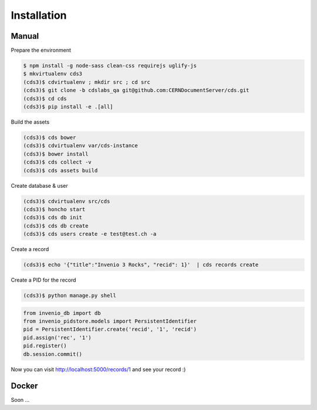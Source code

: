 Installation
============

Manual
------

Prepare the environment

.. code-block:: console

    $ npm install -g node-sass clean-css requirejs uglify-js
    $ mkvirtualenv cds3
    (cds3)$ cdvirtualenv ; mkdir src ; cd src
    (cds3)$ git clone -b cdslabs_qa git@github.com:CERNDocumentServer/cds.git
    (cds3)$ cd cds
    (cds3)$ pip install -e .[all]

Build the assets

.. code-block:: console

    (cds3)$ cds bower
    (cds3)$ cdvirtualenv var/cds-instance
    (cds3)$ bower install
    (cds3)$ cds collect -v
    (cds3)$ cds assets build

Create database & user

.. code-block:: console

    (cds3)$ cdvirtualenv src/cds
    (cds3)$ honcho start
    (cds3)$ cds db init
    (cds3)$ cds db create
    (cds3)$ cds users create -e test@test.ch -a

Create a record

.. code-block:: console

    (cds3)$ echo '{"title":"Invenio 3 Rocks", "recid": 1}'  | cds records create

Create a PID for the record

.. code-block:: console

    (cds3)$ python manage.py shell

.. code-block:: python

    from invenio_db import db
    from invenio_pidstore.models import PersistentIdentifier
    pid = PersistentIdentifier.create('recid', '1', 'recid')
    pid.assign('rec', '1')
    pid.register()
    db.session.commit()

Now you can visit http://localhost:5000/records/1 and see your record :)

Docker
------

Soon ...
